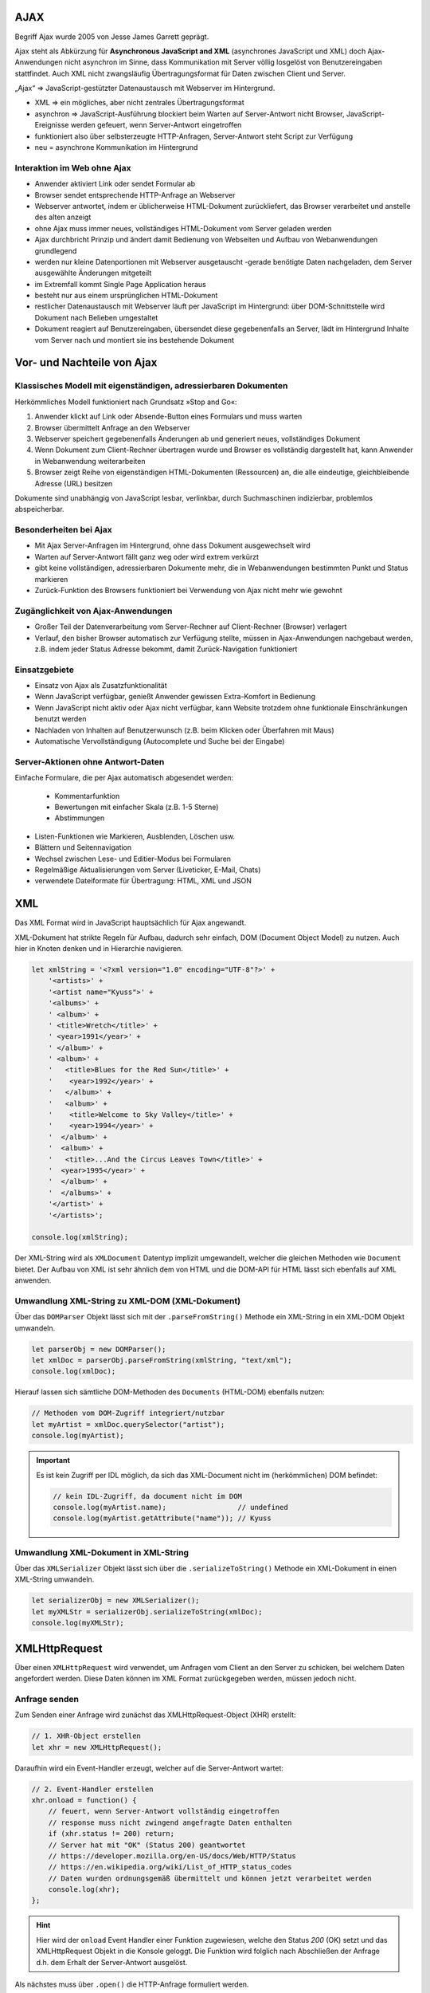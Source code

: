 AJAX
====
Begriff Ajax wurde 2005 von Jesse James Garrett geprägt.

Ajax steht als Abkürzung für **Asynchronous JavaScript and XML** (asynchrones JavaScript
und XML) doch Ajax-Anwendungen nicht asynchron im Sinne, dass Kommunikation mit
Server völlig losgelöst von Benutzereingaben stattfindet. Auch XML nicht
zwangsläufig Übertragungsformat für Daten zwischen Client und Server.

„Ajax“ => JavaScript-gestützter Datenaustausch mit Webserver im Hintergrund.

* XML => ein mögliches, aber nicht zentrales Übertragungsformat
* asynchron => JavaScript-Ausführung blockiert beim Warten auf Server-Antwort
  nicht Browser, JavaScript-Ereignisse werden gefeuert, wenn Server-Antwort eingetroffen
* funktioniert also über selbsterzeugte HTTP-Anfragen, Server-Antwort steht Script
  zur Verfügung
* neu = asynchrone Kommunikation im Hintergrund

Interaktion im Web ohne Ajax
----------------------------
* Anwender aktiviert Link oder sendet Formular ab
* Browser sendet entsprechende HTTP-Anfrage an Webserver
* Webserver antwortet, indem er üblicherweise HTML-Dokument zurückliefert,
  das Browser verarbeitet und anstelle des alten anzeigt
* ohne Ajax muss immer neues, vollständiges HTML-Dokument vom Server geladen werden
* Ajax durchbricht Prinzip und ändert damit Bedienung von Webseiten und Aufbau
  von Webanwendungen grundlegend
* werden nur kleine Datenportionen mit Webserver ausgetauscht -gerade benötigte
  Daten nachgeladen, dem Server ausgewählte Änderungen mitgeteilt
* im Extremfall kommt Single Page Application heraus
* besteht nur aus einem ursprünglichen HTML-Dokument
* restlicher Datenaustausch mit Webserver läuft per JavaScript im Hintergrund:
  über DOM-Schnittstelle wird Dokument nach Belieben umgestaltet
* Dokument reagiert auf Benutzereingaben, übersendet diese gegebenenfalls an
  Server, lädt im Hintergrund Inhalte vom Server nach und montiert sie ins
  bestehende Dokument

Vor- und Nachteile von Ajax
===========================
Klassisches Modell mit eigenständigen, adressierbaren Dokumenten
----------------------------------------------------------------
Herkömmliches Modell funktioniert nach Grundsatz »Stop and Go«:

#. Anwender klickt auf Link oder Absende-Button eines Formulars und muss warten
#. Browser übermittelt Anfrage an den Webserver
#. Webserver speichert gegebenenfalls Änderungen ab und generiert neues, vollständiges Dokument
#. Wenn Dokument zum Client-Rechner übertragen wurde und Browser es vollständig
   dargestellt hat, kann Anwender in Webanwendung weiterarbeiten
#. Browser zeigt Reihe von eigenständigen HTML-Dokumenten (Ressourcen) an, die
   alle eindeutige, gleichbleibende Adresse (URL) besitzen

Dokumente sind unabhängig von JavaScript lesbar, verlinkbar, durch Suchmaschinen
indizierbar, problemlos abspeicherbar.

Besonderheiten bei Ajax
-----------------------
* Mit Ajax Server-Anfragen im Hintergrund, ohne dass Dokument ausgewechselt wird
* Warten auf Server-Antwort fällt ganz weg oder wird extrem verkürzt
* gibt keine vollständigen, adressierbaren Dokumente mehr, die in Webanwendungen
  bestimmten Punkt und Status markieren
* Zurück-Funktion des Browsers funktioniert bei Verwendung von Ajax nicht mehr wie gewohnt

Zugänglichkeit von Ajax-Anwendungen
-----------------------------------
* Großer Teil der Datenverarbeitung vom Server-Rechner auf Client-Rechner (Browser) verlagert
* Verlauf, den bisher Browser automatisch zur Verfügung stellte, müssen in
  Ajax-Anwendungen nachgebaut werden, z.B. indem jeder Status Adresse bekommt,
  damit Zurück-Navigation funktioniert

Einsatzgebiete
--------------
* Einsatz von Ajax als Zusatzfunktionalität
* Wenn JavaScript verfügbar, genießt Anwender gewissen Extra-Komfort in Bedienung
* Wenn JavaScript nicht aktiv oder Ajax nicht verfügbar, kann Website trotzdem
  ohne funktionale Einschränkungen benutzt werden
* Nachladen von Inhalten auf Benutzerwunsch (z.B. beim Klicken oder Überfahren mit Maus)
* Automatische Vervollständigung (Autocomplete und Suche bei der Eingabe)

Server-Aktionen ohne Antwort-Daten
----------------------------------
Einfache Formulare, die per Ajax automatisch abgesendet werden:

    * Kommentarfunktion
    * Bewertungen mit einfacher Skala (z.B. 1-5 Sterne)
    * Abstimmungen

* Listen-Funktionen wie Markieren, Ausblenden, Löschen usw.
* Blättern und Seitennavigation
* Wechsel zwischen Lese- und Editier-Modus bei Formularen
* Regelmäßige Aktualisierungen vom Server (Liveticker, E-Mail, Chats)
* verwendete Dateiformate für Übertragung: HTML, XML und JSON

XML
===
Das XML Format wird in JavaScript hauptsächlich für Ajax angewandt.

XML-Dokument hat strikte Regeln für Aufbau, dadurch sehr einfach, DOM (Document
Object Model) zu nutzen. Auch hier in Knoten denken und in Hierarchie navigieren.

.. code-block:: javascript

    let xmlString = '<?xml version="1.0" encoding="UTF-8"?>' +
        '<artists>' +
        '<artist name="Kyuss">' +
        '<albums>' +
        ' <album>' +
        ' <title>Wretch</title>' +
        ' <year>1991</year>' +
        ' </album>' +
        ' <album>' +
        '   <title>Blues for the Red Sun</title>' +
        '    <year>1992</year>' +
        '   </album>' +
        '   <album>' +
        '    <title>Welcome to Sky Valley</title>' +
        '    <year>1994</year>' +
        '  </album>' +
        '  <album>' +
        '   <title>...And the Circus Leaves Town</title>' +
        '  <year>1995</year>' +
        '  </album>' +
        '  </albums>' +
        '</artist>' +
        '</artists>';

    console.log(xmlString);

Der XML-String wird als ``XMLDocument`` Datentyp implizit umgewandelt, welcher
die gleichen Methoden wie ``Document`` bietet. Der Aufbau von XML ist sehr ähnlich
dem von HTML und die DOM-API für HTML lässt sich ebenfalls auf XML anwenden.

Umwandlung XML-String zu XML-DOM (XML-Dokument)
-----------------------------------------------
Über das ``DOMParser`` Objekt lässt sich mit der ``.parseFromString()`` Methode
ein XML-String in ein XML-DOM Objekt umwandeln.

.. code-block:: javascript

    let parserObj = new DOMParser();
    let xmlDoc = parserObj.parseFromString(xmlString, "text/xml");
    console.log(xmlDoc);

Hierauf lassen sich sämtliche DOM-Methoden des ``Documents`` (HTML-DOM) ebenfalls
nutzen:

.. code-block:: javascript

    // Methoden vom DOM-Zugriff integriert/nutzbar
    let myArtist = xmlDoc.querySelector("artist");
    console.log(myArtist);

.. important::

    Es ist kein Zugriff per IDL möglich, da sich das XML-Document nicht im
    (herkömmlichen) DOM befindet:

    .. code-block:: javascript

        // kein IDL-Zugriff, da document nicht im DOM
        console.log(myArtist.name);                 // undefined
        console.log(myArtist.getAttribute("name")); // Kyuss

Umwandlung XML-Dokument in XML-String
-------------------------------------
Über das ``XMLSerializer`` Objekt lässt sich über die ``.serializeToString()``
Methode ein XML-Dokument in einen XML-String umwandeln.

.. code-block:: javascript

    let serializerObj = new XMLSerializer();
    let myXMLStr = serializerObj.serializeToString(xmlDoc);
    console.log(myXMLStr);

XMLHttpRequest
==============
Über einen ``XMLHttpRequest`` wird verwendet, um Anfragen vom Client an den Server
zu schicken, bei welchem Daten angefordert werden. Diese Daten können im XML Format
zurückgegeben werden, müssen jedoch nicht.

Anfrage senden
--------------
Zum Senden einer Anfrage wird zunächst das XMLHttpRequest-Object (XHR) erstellt:

.. code-block:: javascript

    // 1. XHR-Object erstellen
    let xhr = new XMLHttpRequest();

Daraufhin wird ein Event-Handler erzeugt, welcher auf die Server-Antwort wartet:

.. code-block:: javascript

    // 2. Event-Handler erstellen
    xhr.onload = function() {
        // feuert, wenn Server-Antwort vollständig eingetroffen
        // response muss nicht zwingend angefragte Daten enthalten
        if (xhr.status != 200) return;
        // Server hat mit "OK" (Status 200) geantwortet
        // https://developer.mozilla.org/en-US/docs/Web/HTTP/Status
        // https://en.wikipedia.org/wiki/List_of_HTTP_status_codes
        // Daten wurden ordnungsgemäß übermittelt und können jetzt verarbeitet werden
        console.log(xhr);
    };

.. hint::

    Hier wird der ``onload`` Event Handler einer Funktion zugewiesen, welche den
    Status *200* (OK) setzt und das XMLHttpRequest Objekt in die Konsole geloggt.
    Die Funktion wird folglich nach Abschließen der Anfrage d.h. dem Erhalt der
    Server-Antwort ausgelöst.

Als nächstes muss über ``.open()`` die HTTP-Anfrage formuliert werden.

.. code-block:: javascript

    // 3. HTTP-Anfrage formulieren
    xhr.open("GET", "./artists.xml");
    // xhr.open("POST", "./script.php");

.. hint::

    Hier wird ein XML-Dokument über die GET-Methode angefordert.

Die Anfrage lässt sich weiterhin konfigurieren. Hier wird über ``.responseType``
der Rückgabetyp der Daten definiert, in diesem Fall ``"document"``, was entweder
einem HTML oder einem XML-Dokument entspricht.

Über ``.setRequestHeader()`` lässt sich ein Text an das Ende einer Headers anhängen.
In diesem Fall wird an den ``"Accept"`` Feld der Wert ``"text/xml"`` angehängt,
was dem Server mitteilt, dass der Client Antworten des Mimetypes ``text/xml``,
also einen XML String, akzeptiert. Wird er nicht definiert, werden die Antwortdaten
als String gespeichert.

.. code-block:: javascript

    // 4. Anfrage konfigurieren
    // Wie sollen Antwort-Daten vorliegen?
    // xhr.responseType = "";  // Antwort als String (default)
    xhr.responseType = "document";  // geparstes Document (HTML || XML)
    // xhr.responseType = "json";      // geparste JS-Daten, wenn Browser es kann

    // Request-Header konfigurieren
    xhr.setRequestHeader("Accept", "text/xml");

Die Anfrage wird zuletzt mit ``.send()`` ausgeführt.

.. code-block:: javascript

    // 5. Anfrage senden
    xhr.send();
    // xhr.send(data);

    console.log (xhr);  // Daten vom Server noch nicht da

Zusätzlich lassen sich weitere Event-Listener dem XMLHTTPRequest anhängen, z.B.
um wie hier, den aktuellen Status des Requests anzuzeigen:

.. code-block:: javascript

     xhr.addEventListener("load", function() {
        console.log("Laden der Daten vom Server abgeschlossen!");
    });

    xhr.addEventListener("progress", function() {
        console.log("Fortschritt beim Laden der Daten vom Server!");
    });

    xhr.addEventListener("error", function() {
        console.log("Fehler beim Laden der Daten vom Server!");
    });

    xhr.addEventListener("timeout", function() {
        console.log("Timeout beim Laden der Daten vom Server!");
    });

Antwort weiterverarbeiten
-------------------------
Hat man über einen ``XMLHTTPRequest`` ein Antwort-Objekt mit vom Server erhalten, lässt
sich der HTML oder XML Inhalt über das ``.responseXML`` Attribut auslesen.

.. code-block:: javascript

    const output = document.querySelector("#browser");

    const xhr = new XMLHttpRequest();
    xhr.onload = function() {
        if (xhr.status != 200) {
            output.textContent = "Ooops";
            return;
        }

        const xml = xhr.responseXML;
        const allBrowser = xml.querySelectorAll("browser");
        console.log(allBrowser);

        outputFunc(allBrowser);
    };

Beachte, dass der Rückgabewert von ``.responseXML`` ein Dokument ist. Damit lässt
sich weiterarbeiten, wie mit dem DOM.
